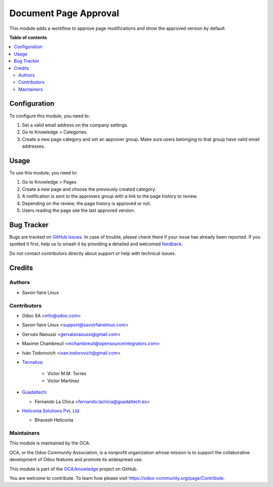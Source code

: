 ======================
Document Page Approval
======================

.. 
   !!!!!!!!!!!!!!!!!!!!!!!!!!!!!!!!!!!!!!!!!!!!!!!!!!!!
   !! This file is generated by oca-gen-addon-readme !!
   !! changes will be overwritten.                   !!
   !!!!!!!!!!!!!!!!!!!!!!!!!!!!!!!!!!!!!!!!!!!!!!!!!!!!
   !! source digest: sha256:f8114d5b7daf427e5617f74d80561ac7a23fe26f9dc3899910530fb43f736b42
   !!!!!!!!!!!!!!!!!!!!!!!!!!!!!!!!!!!!!!!!!!!!!!!!!!!!

.. |badge1| image:: https://img.shields.io/badge/maturity-Beta-yellow.png
    :target: https://odoo-community.org/page/development-status
    :alt: Beta
.. |badge2| image:: https://img.shields.io/badge/licence-AGPL--3-blue.png
    :target: http://www.gnu.org/licenses/agpl-3.0-standalone.html
    :alt: License: AGPL-3
.. |badge3| image:: https://img.shields.io/badge/github-OCA%2Fknowledge-lightgray.png?logo=github
    :target: https://github.com/OCA/knowledge/tree/18.0/document_page_approval
    :alt: OCA/knowledge
.. |badge4| image:: https://img.shields.io/badge/weblate-Translate%20me-F47D42.png
    :target: https://translation.odoo-community.org/projects/knowledge-18-0/knowledge-18-0-document_page_approval
    :alt: Translate me on Weblate
.. |badge5| image:: https://img.shields.io/badge/runboat-Try%20me-875A7B.png
    :target: https://runboat.odoo-community.org/builds?repo=OCA/knowledge&target_branch=18.0
    :alt: Try me on Runboat

|badge1| |badge2| |badge3| |badge4| |badge5|

This module adds a workflow to approve page modifications and show the
approved version by default.

**Table of contents**

.. contents::
   :local:

Configuration
=============

To configure this module, you need to:

1. Set a valid email address on the company settings.
2. Go to Knowledge > Categories.
3. Create a new page category and set an approver group. Make sure users
   belonging to that group have valid email addresses.

Usage
=====

To use this module, you need to:

1. Go to Knowledge > Pages
2. Create a new page and choose the previously created category.
3. A notification is sent to the approvers group with a link to the page
   history to review.
4. Depending on the review, the page history is approved or not.
5. Users reading the page see the last approved version.

Bug Tracker
===========

Bugs are tracked on `GitHub Issues <https://github.com/OCA/knowledge/issues>`_.
In case of trouble, please check there if your issue has already been reported.
If you spotted it first, help us to smash it by providing a detailed and welcomed
`feedback <https://github.com/OCA/knowledge/issues/new?body=module:%20document_page_approval%0Aversion:%2018.0%0A%0A**Steps%20to%20reproduce**%0A-%20...%0A%0A**Current%20behavior**%0A%0A**Expected%20behavior**>`_.

Do not contact contributors directly about support or help with technical issues.

Credits
=======

Authors
-------

* Savoir-faire Linux

Contributors
------------

- Odoo SA <info@odoo.com>

- Savoir-faire Linux <support@savoirfairelinux.com>

- Gervais Naoussi <gervaisnaoussi@gmail.com>

- Maxime Chambreuil <mchambreuil@opensourceintegrators.com>

- Iván Todorovich <ivan.todorovich@gmail.com>

- `Tecnativa <https://www.tecnativa.com>`__:

     - Victor M.M. Torres
     - Víctor Martínez

- `Guadaltech <https://www.guadaltech.es>`__:

  - Fernando La Chica <fernando.lachica@guadaltech.es>

- `Heliconia Solutions Pvt. Ltd. <https://www.heliconia.io>`__

  - Bhavesh Heliconia

Maintainers
-----------

This module is maintained by the OCA.

.. image:: https://odoo-community.org/logo.png
   :alt: Odoo Community Association
   :target: https://odoo-community.org

OCA, or the Odoo Community Association, is a nonprofit organization whose
mission is to support the collaborative development of Odoo features and
promote its widespread use.

This module is part of the `OCA/knowledge <https://github.com/OCA/knowledge/tree/18.0/document_page_approval>`_ project on GitHub.

You are welcome to contribute. To learn how please visit https://odoo-community.org/page/Contribute.
